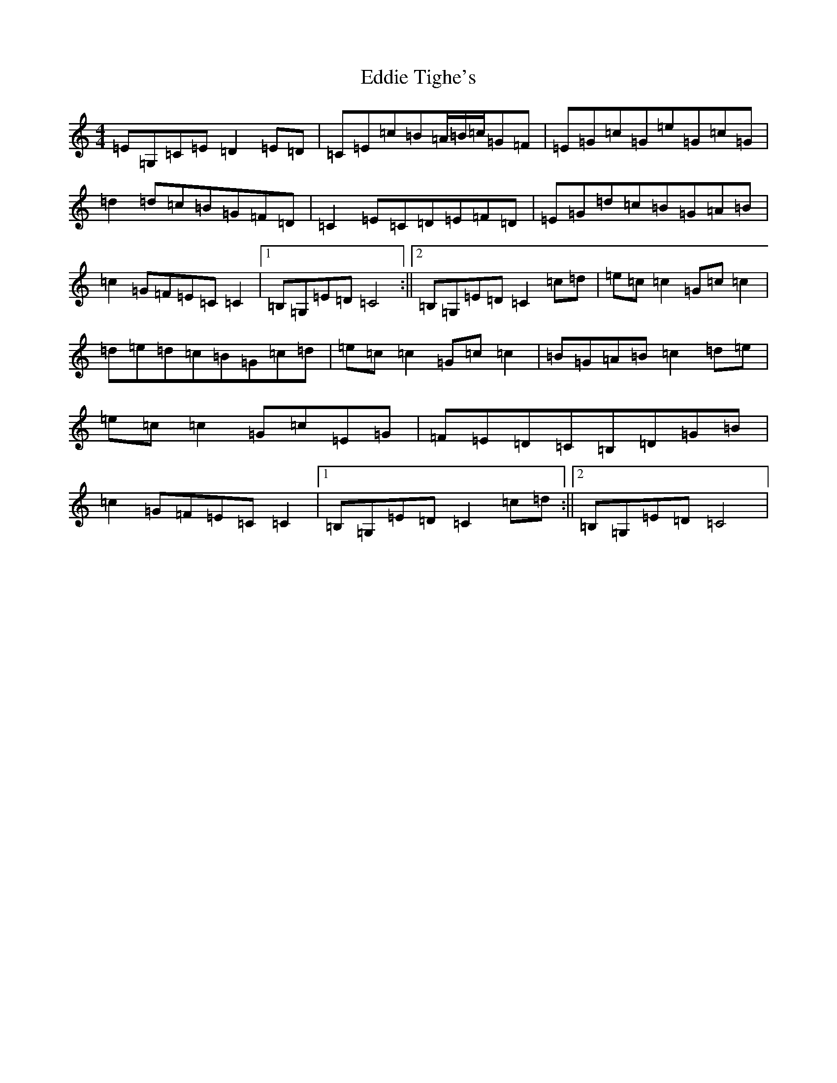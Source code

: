 X: 6001
T: Eddie Tighe's
S: https://thesession.org/tunes/13347#setting23370
R: reel
M:4/4
L:1/8
K: C Major
=E=G,=C=E=D2=E=D|=C=E=c=B=A/2=B/2=c/2=G=F|=E=G=c=G=e=G=c=G|=d2=d=c=B=G=F=D|=C2=E=C=D=E=F=D|=E=G=d=c=B=G=A=B|=c2=G=F=E=C=C2|1=B,=G,=E=D=C4:||2=B,=G,=E=D=C2=c=d|=e=c=c2=G=c=c2|=d=e=d=c=B=G=c=d|=e=c=c2=G=c=c2|=B=G=A=B=c2=d=e|=e=c=c2=G=c=E=G|=F=E=D=C=B,=D=G=B|=c2=G=F=E=C=C2|1=B,=G,=E=D=C2=c=d:||2=B,=G,=E=D=C4|